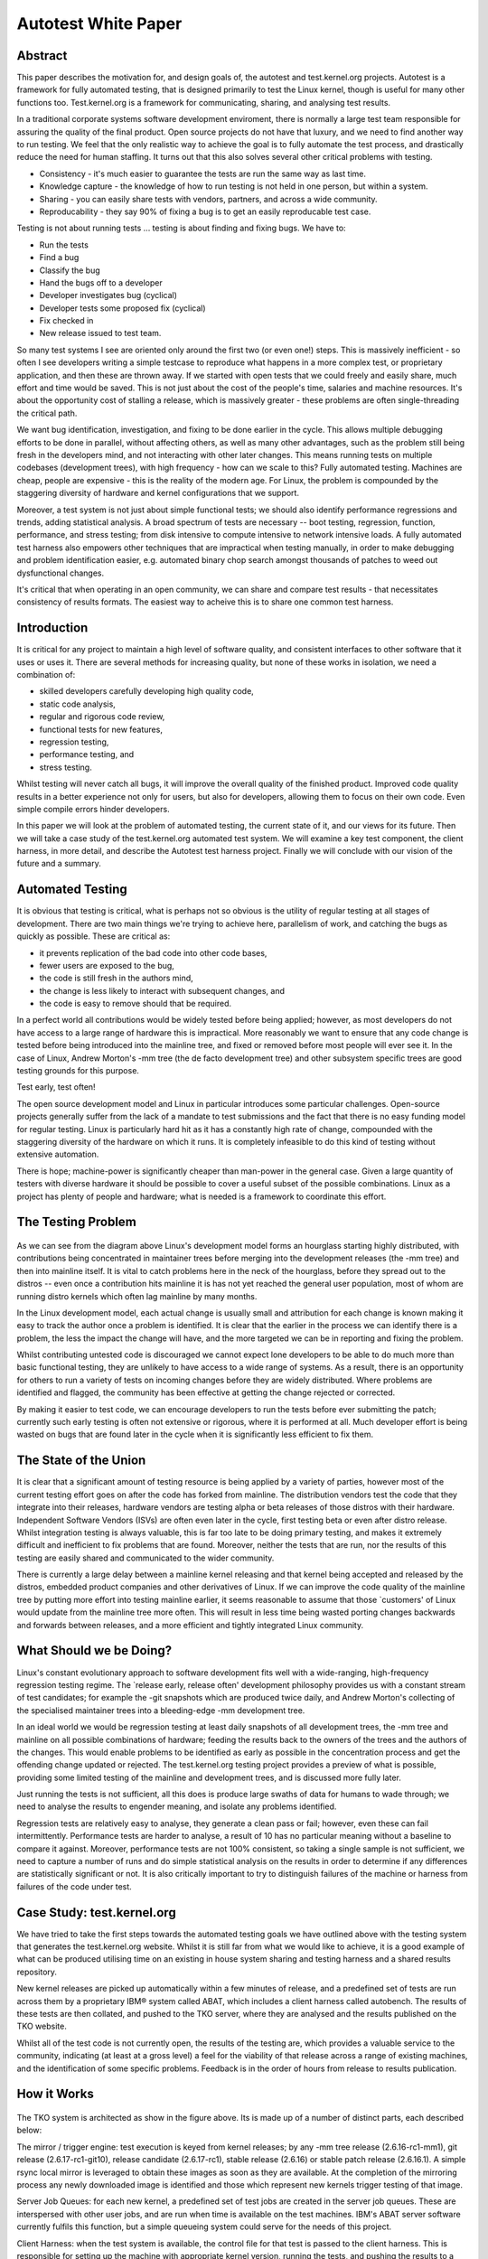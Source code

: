 ====================
Autotest White Paper
====================

Abstract
--------

This paper describes the motivation for, and design goals of, the
autotest and test.kernel.org projects. Autotest is a framework for fully
automated testing, that is designed primarily to test the Linux kernel,
though is useful for many other functions too. Test.kernel.org is a
framework for communicating, sharing, and analysing test results.

In a traditional corporate systems software development enviroment,
there is normally a large test team responsible for assuring the quality
of the final product. Open source projects do not have that luxury, and
we need to find another way to run testing. We feel that the only
realistic way to achieve the goal is to fully automate the test process,
and drastically reduce the need for human staffing. It turns out that
this also solves several other critical problems with testing.

-  Consistency - it's much easier to guarantee the tests are run the
   same way as last time.
-  Knowledge capture - the knowledge of how to run testing is not held
   in one person, but within a system.
-  Sharing - you can easily share tests with vendors, partners, and
   across a wide community.
-  Reproducability - they say 90% of fixing a bug is to get an easily
   reproducable test case.

Testing is not about running tests ... testing is about finding and
fixing bugs. We have to:

-  Run the tests
-  Find a bug
-  Classify the bug
-  Hand the bugs off to a developer
-  Developer investigates bug (cyclical)
-  Developer tests some proposed fix (cyclical)
-  Fix checked in
-  New release issued to test team.

So many test systems I see are oriented only around the first two (or
even one!) steps. This is massively inefficient - so often I see
developers writing a simple testcase to reproduce what happens in a more
complex test, or proprietary application, and then these are thrown
away. If we started with open tests that we could freely and easily
share, much effort and time would be saved. This is not just about the
cost of the people's time, salaries and machine resources. It's about
the opportunity cost of stalling a release, which is massively greater -
these problems are often single-threading the critical path.

We want bug identification, investigation, and fixing to be done earlier
in the cycle. This allows multiple debugging efforts to be done in
parallel, without affecting others, as well as many other advantages,
such as the problem still being fresh in the developers mind, and not
interacting with other later changes. This means running tests on
multiple codebases (development trees), with high frequency - how can we
scale to this? Fully automated testing. Machines are cheap, people are
expensive - this is the reality of the modern age. For Linux, the
problem is compounded by the staggering diversity of hardware and kernel
configurations that we support.

Moreover, a test system is not just about simple functional tests; we
should also identify performance regressions and trends, adding
statistical analysis. A broad spectrum of tests are necessary -- boot
testing, regression, function, performance, and stress testing; from
disk intensive to compute intensive to network intensive loads. A fully
automated test harness also empowers other techniques that are
impractical when testing manually, in order to make debugging and
problem identification easier, e.g. automated binary chop search amongst
thousands of patches to weed out dysfunctional changes.

It's critical that when operating in an open community, we can share and
compare test results - that necessitates consistency of results formats.
The easiest way to acheive this is to share one common test harness.

Introduction
------------

It is critical for any project to maintain a high level of software
quality, and consistent interfaces to other software that it uses or
uses it. There are several methods for increasing quality, but none of
these works in isolation, we need a combination of:

-  skilled developers carefully developing high quality code,
-  static code analysis,
-  regular and rigorous code review,
-  functional tests for new features,
-  regression testing,
-  performance testing, and
-  stress testing.

Whilst testing will never catch all bugs, it will improve the overall
quality of the finished product. Improved code quality results in a
better experience not only for users, but also for developers, allowing
them to focus on their own code. Even simple compile errors hinder
developers.

In this paper we will look at the problem of automated testing, the
current state of it, and our views for its future. Then we will take a
case study of the test.kernel.org automated test system. We will examine
a key test component, the client harness, in more detail, and describe
the Autotest test harness project. Finally we will conclude with our
vision of the future and a summary.

Automated Testing
-----------------

It is obvious that testing is critical, what is perhaps not so obvious
is the utility of regular testing at all stages of development. There
are two main things we're trying to achieve here, parallelism of work,
and catching the bugs as quickly as possible. These are critical as:

-  it prevents replication of the bad code into other code bases,
-  fewer users are exposed to the bug,
-  the code is still fresh in the authors mind,
-  the change is less likely to interact with subsequent changes, and
-  the code is easy to remove should that be required.

In a perfect world all contributions would be widely tested before being
applied; however, as most developers do not have access to a large range
of hardware this is impractical. More reasonably we want to ensure that
any code change is tested before being introduced into the mainline
tree, and fixed or removed before most people will ever see it. In the
case of Linux, Andrew Morton's -mm tree (the de facto development tree)
and other subsystem specific trees are good testing grounds for this
purpose.

Test early, test often!

The open source development model and Linux in particular introduces
some particular challenges. Open-source projects generally suffer from
the lack of a mandate to test submissions and the fact that there is no
easy funding model for regular testing. Linux is particularly hard hit
as it has a constantly high rate of change, compounded with the
staggering diversity of the hardware on which it runs. It is completely
infeasible to do this kind of testing without extensive automation.

There is hope; machine-power is significantly cheaper than man-power in
the general case. Given a large quantity of testers with diverse
hardware it should be possible to cover a useful subset of the possible
combinations. Linux as a project has plenty of people and hardware; what
is needed is a framework to coordinate this effort.

The Testing Problem
-------------------

.. figure:: WhitePaper/codeflow.png

As we can see from the diagram above Linux's development model forms an
hourglass starting highly distributed, with contributions being
concentrated in maintainer trees before merging into the development
releases (the -mm tree) and then into mainline itself. It is vital to
catch problems here in the neck of the hourglass, before they spread out
to the distros -- even once a contribution hits mainline it is has not
yet reached the general user population, most of whom are running distro
kernels which often lag mainline by many months.

In the Linux development model, each actual change is usually small and
attribution for each change is known making it easy to track the author
once a problem is identified. It is clear that the earlier in the
process we can identify there is a problem, the less the impact the
change will have, and the more targeted we can be in reporting and
fixing the problem.

Whilst contributing untested code is discouraged we cannot expect lone
developers to be able to do much more than basic functional testing,
they are unlikely to have access to a wide range of systems. As a
result, there is an opportunity for others to run a variety of tests on
incoming changes before they are widely distributed. Where problems are
identified and flagged, the community has been effective at getting the
change rejected or corrected.

By making it easier to test code, we can encourage developers to run the
tests before ever submitting the patch; currently such early testing is
often not extensive or rigorous, where it is performed at all. Much
developer effort is being wasted on bugs that are found later in the
cycle when it is significantly less efficient to fix them.

The State of the Union
----------------------

It is clear that a significant amount of testing resource is being
applied by a variety of parties, however most of the current testing
effort goes on after the code has forked from mainline. The distribution
vendors test the code that they integrate into their releases, hardware
vendors are testing alpha or beta releases of those distros with their
hardware. Independent Software Vendors (ISVs) are often even later in
the cycle, first testing beta or even after distro release. Whilst
integration testing is always valuable, this is far too late to be doing
primary testing, and makes it extremely difficult and inefficient to fix
problems that are found. Moreover, neither the tests that are run, nor
the results of this testing are easily shared and communicated to the
wider community.

There is currently a large delay between a mainline kernel releasing and
that kernel being accepted and released by the distros, embedded product
companies and other derivatives of Linux. If we can improve the code
quality of the mainline tree by putting more effort into testing
mainline earlier, it seems reasonable to assume that those \`customers'
of Linux would update from the mainline tree more often. This will
result in less time being wasted porting changes backwards and forwards
between releases, and a more efficient and tightly integrated Linux
community.

What Should we be Doing?
------------------------

Linux's constant evolutionary approach to software development fits well
with a wide-ranging, high-frequency regression testing regime. The
\`release early, release often' development philosophy provides us with
a constant stream of test candidates; for example the -git snapshots
which are produced twice daily, and Andrew Morton's collecting of the
specialised maintainer trees into a bleeding-edge -mm development tree.

In an ideal world we would be regression testing at least daily
snapshots of all development trees, the -mm tree and mainline on all
possible combinations of hardware; feeding the results back to the
owners of the trees and the authors of the changes. This would enable
problems to be identified as early as possible in the concentration
process and get the offending change updated or rejected. The
test.kernel.org testing project provides a preview of what is possible,
providing some limited testing of the mainline and development trees,
and is discussed more fully later.

Just running the tests is not sufficient, all this does is produce large
swaths of data for humans to wade through; we need to analyse the
results to engender meaning, and isolate any problems identified.

Regression tests are relatively easy to analyse, they generate a clean
pass or fail; however, even these can fail intermittently. Performance
tests are harder to analyse, a result of 10 has no particular meaning
without a baseline to compare it against. Moreover, performance tests
are not 100% consistent, so taking a single sample is not sufficient, we
need to capture a number of runs and do simple statistical analysis on
the results in order to determine if any differences are statistically
significant or not. It is also critically important to try to
distinguish failures of the machine or harness from failures of the code
under test.

Case Study: test.kernel.org
---------------------------

We have tried to take the first steps towards the automated testing
goals we have outlined above with the testing system that generates the
test.kernel.org website. Whilst it is still far from what we would like
to achieve, it is a good example of what can be produced utilising time
on an existing in house system sharing and testing harness and a shared
results repository.

New kernel releases are picked up automatically within a few minutes of
release, and a predefined set of tests are run across them by a
proprietary IBM® system called ABAT, which includes a client harness
called autobench. The results of these tests are then collated, and
pushed to the TKO server, where they are analysed and the results
published on the TKO website.

Whilst all of the test code is not currently open, the results of the
testing are, which provides a valuable service to the community,
indicating (at least at a gross level) a feel for the viability of that
release across a range of existing machines, and the identification of
some specific problems. Feedback is in the order of hours from release
to results publication.

How it Works
------------

.. figure:: WhitePaper/tko.png

The TKO system is architected as show in the figure above. Its is made
up of a number of distinct parts, each described below:

The mirror / trigger engine: test execution is keyed from kernel
releases; by any -mm tree release (2.6.16-rc1-mm1), git release
(2.6.17-rc1-git10), release candidate (2.6.17-rc1), stable release
(2.6.16) or stable patch release (2.6.16.1). A simple rsync local mirror
is leveraged to obtain these images as soon as they are available. At
the completion of the mirroring process any newly downloaded image is
identified and those which represent new kernels trigger testing of that
image.

Server Job Queues: for each new kernel, a predefined set of test jobs
are created in the server job queues. These are interspersed with other
user jobs, and are run when time is available on the test machines.
IBM's ABAT server software currently fulfils this function, but a simple
queueing system could serve for the needs of this project.

Client Harness: when the test system is available, the control file for
that test is passed to the client harness. This is responsible for
setting up the machine with appropriate kernel version, running the
tests, and pushing the results to a local repository. Currently this
function is served by autobench. It is here that our efforts are
currently focused with the Autotest client replacement project which we
will discuss in detail later.

Results Collation: results from relevant jobs are gathered
asynchronously as the tests complete and they are pushed out to
test.kernel.org. A reasonably sized subset of the result data is pushed,
mostly this involves stripping the kernel binaries and system
information dumps.

Results Analysis: once uploaded the results analysis engine runs over
all existing jobs and extracts the relevant status; this is then
summarised on a per release basis to produce both overall red, amber and
green status for each release/machine combination. Performance data is
also analysed, in order to produce historical performance graphs for a
selection of benchmarks.

Results Publication: results are made available automatically on the TKO
web site. However, this is currently a \`polled' model; no automatic
action is taken in the face of either test failures or if performance
regressions are detected, it relies on developers to monitor the site.
These failures should be actively pushed back to the community via an
appropriate publication mechanism (such as email, with links back to
more detailed data).

Observed problems: When a problem (functional or performance) is
observed by a developer monitoring the analysed and published results,
this is manually communicated back to the development community
(normally via email). This often results in additional patches to test,
which can be manually injected into the job queues via a simple script,
but currently only by an IBM engineer. These then automatically flow
through with the regular releases, right through to publication on the
matrix and performance graphs allowing comparison with those releases.

TKO in Action
-------------

The regular compile and boot testing frequently shakes out bugs as the
patch that carried them enters the -mm tree. By testing multiple
architectures, physical configurations, and kernel configurations we
often catch untested combinations and are able to report them to the
patch author. Most often these are compile failures, or boot failures,
but several performance regressions have also been identified.

.. figure:: WhitePaper/kernbench-moe.png

As a direct example, recently the performance of highly parallel
workloads dropped off significantly on some types of systems,
specifically with the -mm tree. This was clearly indicated by a drop off
in the kernbench performance figures. In the graph above we can see the
sudden increase in elapsed time to a new plateau with 2.6.14-rc2-mm1.
Note the vertical error bars for each data point -- doing multiple test
runs inside the same job allows us to calculate error margins, and
clearly display them.

Once the problem was identified some further analysis narrowed the bug
to a small number of scheduler patches which were then also tested;
these appear as the blue line (\`other' releases) in the graph. Once the
regression was identified the patch owner was then contacted, several
iterations of updated fixes were then produced and tested before a
corrected patch was applied. This can be seen in the figures for
2.6.16-rc1-mm4.

The key thing to note here is that the regression never made it to the
mainline kernel let alone into a released distro kernel; user exposure
was prevented. Early testing ensured that the developer was still
available and retained context on the change.

Summary
-------

The current system is providing regular and useful testing feedback on
new releases and providing ongoing trend analysis against historical
releases. It is providing the results of this testing in a public
framework available to all developers with a reasonable turn round time
from release. It is also helping developers by testing on rarer hardware
combinations to which they have no access and cannot test.

However, the system is not without its problems. The underlying tests
are run on a in-house testing framework (ABAT) which is currently not in
the public domain; this prevents easy transport of these tests to other
testers. As a result there is only one contributor to the result set at
this time, IBM. Whilst the whole stack needs to be made open, we explain
in the next section why we have chosen to start first with the client
test harness.

The tests themselves are very limited, covering a subset of the kernel.
They are run on a small number of machines, each with a few, fixed
configurations. There are more tests which should be run but lack of
developer input and lack of hardware resources on which to test prevent
significant expansion.

The results analysis also does not communicate data back as effectively
as it could to the community -- problems (especially performance
regressions) are not as clearly isolated as they could be, and
notification is not as prompt and clear as it could be. More data
\`folding' needs to be done as we analyse across a multi-dimensional
space of kernel version, kernel configuration, machine type, toolchain,
and tests.

Client Harnesses
----------------

As we have seen, any system which will provide the required level of
testing needs to form a highly distributed system, and be able to run
across a large test system base. This will necessitate a highly flexible
client test harness; a key component of such a system. We have used our
experiences with the IBM autobench client, and the TKO analysis system
to define requirements for such a client. This section will discuss
client harnesses in general and lead on to a discussion of the Autotest
project's new test harness.

We chose to attack the problem of the client harness first as it seems
to be the most pressing issue. With this solved, we can share not only
results, but the tests themselves more easily, and empower a wide range
of individuals and corporations to run tests easily, and share the
results. By defining a consistent results format, we can enable
automated collation and analysis of huge amounts of data.

Requirements / Design Goals
---------------------------

A viable client harness must be operable stand-alone or under an
external scheduler infrastructure. Corporations already have significant
resources invested in bespoke testing harnesses which they are not going
to be willing to waste; the client needs to be able to plug into those,
and timeshare resources with them. On the other hand, some testers and
developers will have a single machine and want something simple they can
install and use. This bimodal flexibility is particularly relevant where
we want to be able to pass a failing test back to a patch author, and
have them reproduce the problem.

The client harness must be modular, with a clean internal infrastructure
with simple, well defined APIs. It is critical that there is clear
separation between tests, and between tests and the core, such that
adding a new test cannot break existing tests.

The client must be simple to use for newcomers, and yet provide a
powerful syntax for complex testing if necessary. Tests across multiple
machines, rebooting, loops, and parallelism all need to be supported.

We want distributed scalable maintainership, the core being maintained
by a core team and the tests by the contributors. It must be able to
reuse the effort that has gone into developing existing tests, by
providing a simple way to encapsulate them. Whilst open tests are
obviously superior, we also need to allow the running of proprietary
tests which cannot be contributed to the central repository.

There must be a low knowledge barrier to entry for development, in order
to encourage a wide variety of new developers to start contributing. In
particular, we desire it to be easy to write new tests and profilers,
abstracting the complexity into the core as much as possible.

We require a high level of maintainability. We want a consistent
language throughout, one which is powerful and yet easy to understand
when returning to the code later, not only by the author, but also by
other developers.

The client must be robust, and produce consistent results. Error
handling is critical -- tests that do not produce reliable results are
useless. Developers will never add sufficient error checking into
scripts, we must have a system which fails on any error unless you take
affirmative action. Where possible it should isolate hardware or harness
failures from failures of the code under test; if something goes wrong
in initialisation or during a test we need to know and reject that test
result.

Finally, we want a consistent results architecture -- it is no use to
run thousands of tests if we cannot understand or parse the results. On
such a scale such analysis must be fully automatable. Any results
structure needs to be consistent across tests and across machines, even
if the tests are being run by a wide diversity of testers.

What Tests are Needed?
----------------------

As we mentioned previously, the current published automated testing is
very limited in its scope. We need very broad testing coverage if we are
going to catch a high proportion of problems before they reach the user
population, and need those tests to be freely sharable to maximise test
coverage.

Most of the current testing is performed in order to verify that the
machine and OS stack is fit for a particular workload. The real workload
is often difficult to set up, may require proprietary software, and is
overly complex and does not give sufficiently consistent reproducible
results, so use is made of a simplified simulation of that workload
encapsulated within a test. This has the advantage of allowing these
simulated workloads to be shared. We need tests in all of the areas
below:

Build tests simply check that the kernel will build. Given the massive
diversity of different architectures to build for, different
configuration options to build for, and different toolchains to build
with, this is an extensive problem. We need to check for warnings, as
well as errors.

Static verification tests run static analysis across the code with tools
like sparse, lint, and the Stanford checker, in the hope of finding bugs
in the code without having to actually execute it.

Inbuilt debugging options (e.g. CONFIG\_DEBUG\_PAGEALLOC,
CONFIG\_DEBUG\_SLAB) and fault insertion routines (e.g. fail every 100th
memory allocation, fake a disk error occasionally) offer the opportunity
to allow the kernel to test itself. These need to be a separated set of
test runs from the normal functional and performance tests, though they
may reuse the same tests.

Functional or unit tests are designed to exercise one specific piece of
functionality. They are used to test that piece in isolation to ensure
it meets some specification for its expected operation. Examples of this
kind of test include LTP and Crashme.

Performance tests verify the relative performance of a particular
workload on a specific system. They are used to produce comparisons
between tests to either identify performance changes, or confirm none is
present. Examples of these include: CPU performance with Kernbench and
AIM7/reaim; disk performance with bonnie, tbench and iobench; and
network performance with netperf.

Stress tests are used to identify system behaviour when pushed to the
very limits of its capabilities. For example a kernel compile executed
completely in parallel creates a compile process for each file. Examples
of this kind of test include kernbench (configured appropriately), and
deliberately running under heavy memory pressure such as running with a
small physical memory.

Profiling and debugging is another key area. If we can identify a
performance regression, or some types of functional regression, it is
important for us to be able to gather data about what the system was
doing at the time in order to diagnose it. Profilers range from
statistical tools like readprofile and lockmeter to monitoring tools
like vmstat and sar. Debug tools might range from dumping out small
pieces of information to full blown crashdumps.

Existing Client Harnesses
-------------------------

There are a number of pre-existing test harnesses in use by testers in
the community. Each has its features and problems, we touch on a few of
them below.

IBM autobench is a fairly fully featured client harness, it is
completely written in a combination of shell and perl. It has support
for tests containing kernel builds and system boots. However, error
handling is very complex and must be explicitly added in all cases, but
does encapsulate the success or failure state of the test. The use of
multiple different languages may have been very efficient for the
original author, but greatly increases the maintenance overheads. Whilst
it does support running multiple tests in parallel, loops within the job
control file are not supported nor is any complex \`programming'.

OSDL STP The Open Systems Development Lab (OSDL) has the Scalable Test
Platform (STP). This is a fully integrated testing environment with both
a server harness and client wrapper. The client wrapper here is very
simple consisting of a number of shell support functions. Support for
reboot is minimal and kernel installation is not part of the client.
There is no inbuilt handling of the meaning of results. Error checking
is down to the test writer; as this is shell it needs to be explicit
else no checking is performed. It can operate in isolation and results
are emailable, reboot is currently being added.

LTP (`http://ltp.sourceforge.net/ <http://ltp.sourceforge.net/>`_) The
Linux Test Project is a functional / regression test suite. It contains
approximately 2900 small regression tests which are applied to the
system running LTP. There is no support for building kernels or booting
them, performance testing or profiling. Whilst it contains a lot of
useful tests, it is not a general heavy weight testing client.

A number of other testing environments currently exist, most appear to
suffer from the same basic issues, they evolved from the simplest
possible interface (a script) into a test suite; they were not designed
to meet the level of requirements we have identified and specified.

All of those we have reviewed seem to have a number of key failings.
Firstly, most lack most lack bottom up error handling. Where support
exists it must be handled explicitly, testers never will think of
everything. Secondly, most lack consistent machine parsable results.
There is often no consistent way to tell if a test passes, let alone get
any details from it. Lastly, due to their evolved nature they are not
easy to understand nor to maintain. Fortunately it should be reasonably
easy to wrap tests such as LTP, or to port tests from STP and autobench.

Autotest - a Powerful Open Client
---------------------------------

The Autotest open client is an attempt to address the issues we have
identified. The aim is to produce a client which is open source,
implicitly handles errors, produces consistent results, is easily
installable, simple to maintain and runs either standalone or within any
server harness.

Autotest is an all new client harness implementation. It is completely
written in Python; chosen for a number of reasons, it has a simple,
clean and consistent syntax, it is object oriented from inception, and
it has very powerful error and exception handling. Whist no language is
perfect, it meets the key design goals well, and it is open source and
widely supported.

As we have already indicated, there are a number of existing client
harnesses; some are even open-source and therefore a possible basis for
a new client. Starting from scratch is a bold step, but we believe that
the benefits from a designed approach outweigh the effort required
initially to get to a workable position. Moreover, much of the existing
collection of tests can easily be imported or wrapped.

Another key goal is the portability of the tests and the results; we
want to be able to run tests anywhere and to contribute those test
results back. The use of a common programming language, one with a
strict syntax and semantics should make the harness and its contained
tests very portable. Good design of the harness and results
specifications should help to maintain portable results.

The autotest Test Harness
-------------------------

Autotest utilises an executable control file to represent and drives the
users job. This control file is an executable fragment of Python and may
contain any valid Python constructs, allowing the simple representation
of loops and conditionals. Surrounding this control file is the Autotest
harness, which is a set of support functions and classes to simplify
execution of tests and allow control over the job.

The key component is the job object which represents the executing job,
provides access to the test environment, and provides the framework to
the job. It is responsible for the creation of the results directory,
for ensuring the job output is recorded, and for any interactions with
any server harness. Below is a trivial example of a control file:

::

        job.runtest('test1', 'kernbench', 2, 5)

One key benefit of the use of a real programming language is the ability
to use the full range of its control structures in the example below we
use an iterator:

::

        for i in range(0, 5):
            job.runtest('test%d' % i, 'kernbench',
                    2, 5)

Obviously as we are interested in testing Linux, support for building,
installing and booting kernels is key. When using this feature, we need
a little added complexity to cope with the interruption to control flow
caused by the system reboot. This is handled using a phase stepper which
maintains flow across execution interruptions, below is an example of
such a job, combining booting with iteration:

::

        def step_init():
            step_test(1)

        def step_test(iteration):
            if (iteration < 5):
                job.next_step([step_test,
                              iteration + 1])

            print "boot: %d" % iteration

            kernel = job.distro_kernel()
            kernel.boot()

Tests are represented by the test object; each test added to Autotest
will be a subclass of this. This allows all tests to share behaviour,
such as creating a consistent location and layout for the results, and
recording the result of the test in a computer readable form. Below is
the class definition for the kernbench benchmark. As we can see it is a
subclass of test, and as such benefits from its management of the
results directory hierarchy.

::

        import test
        from autotest_utils import *

        class kernbench(test):

            def setup(self,
                      iterations = 1,
                      threads = 2 * count_cpus(),
                      kernelver = '/usr/local/src/linux-2.6.14.tar.bz2',
                      config =  os.environ['AUTODIRBIN'] + "/tests/kernbench/config"):

                print "kernbench -j %d -i %d -c %s -k %s" % (threads, iterations, config, kernelver)

                self.iterations = iterations
                self.threads = threads
                self.kernelver = kernelver
                self.config = config

                top_dir = job.tmpdir+'/kernbench'
                kernel = job.kernel(top_dir, kernelver)
                kernel.config([config])


            def execute(self):
                testkernel.build_timed(threads)         # warmup run
                for i in range(1, iterations+1):
                    testkernel.build_timed(threads, '../log/time.%d' % i)

                os.chdir(top_dir + '/log')
                system("grep elapsed time.* > time")

Summary
-------

We feel that Autotest is much more powerful and robust design than the
other client harnesses available, and will produce more consistent
results. Adding tests and profilers is simple, with a low barrier to
entry, and they are easy to understand and maintain.

Much of the power and flexibility of Autotest stems from the decision to
have a user-defined control file, and for that file to be written in a
powerful scripting language. Whilst this was more difficult to
implement, the interface the user sees is still simple. If the user
wishes to repeat tests, run tests in parallel for stress, or even write
a bisection search for a problem inside the control file, that is easy
to do.

The Autotest client can be used either as standalone, or easily linked
into any scheduling backend, from a simple queueing system to a huge
corporate scheduling and allocation engine. This allows us to leverage
the resources of larger players, and yet easily allow individual
developers to reproduce and debug problems that were found in the lab of
a large corporation.

Each test is a self-contained modular package. Users are strongly
encouraged to create open-source tests (or wrap existing tests) and
contribute those to the main test repository on test.kernel.org (see the
Autotest wiki for details). However, private tests and repositories are
also allowed, for maximum flexibility. The modularity of the tests means
that different maintainers can own and maintain each test, separate from
the core harness. We feel this is critical to the flexibility and
scalability of the project.

We currently plan to support the Autotest client across the range of
architectures and across the main distros. There is no plans to support
other operating systems, as it would add unnecessary complexity to the
project. The Autotest project is released under the GNU Public License.

Future
------

We need a broader spectrum of tests added to the Autotest project.
Whilst the initial goal is to replace autobench for the published data
on test.kernel.org, this is only a first step -- there are a much wider
range of tests that could and should be run. There is a wide body of
tests already available that could be wrapped and corralled under the
Autotest client.

We need to encourage multiple different entities to contribute and share
testing data for maximum effect. This has been stalled waiting on the
Autotest project, which is now nearing release, so that we can have a
consistent data format to share and analyse. There will be problems to
tackle with quality and consistency of data that comes from a wide range
of sources.

Better analysis of the test results is needed. Whilst the simple
red/yellow/green grid on test.kernel.org and simple gnuplot graphs are
surprisingly effective for so little effort, much more could be done. As
we run more tests, it will become increasingly important to summarise
and fold the data in different ways in order to make it digestible and
useful.

Testing cannot be an island unto itself -- not only must we identify
problems, we must communicate those problems effectively and efficiently
back to the development community, provide them with more information
upon request, and be able to help test attempted fixes. We must also
track issues identified to closure.

There is great potential to automate beyond just identifying a problem.
An intelligent automation system should be able to further narrow down
the problem to an individual patch (by bisection search, for example,
which is O(log2) number of patches). It could drill down into a problem
by running more detailed sets of performance tests, or repeating a
failed test several times to see if a failure was intermittent or
consistent. Tests could be selected automatically based on the area of
code the patch touches, correlated with known code coverage data for
particular tests.

Summary
-------

We are both kernel developers, who started the both test.kernel.org and
Autotest projects out of a frustration with the current tools available
for testing, and for fully automated testing in particular. We are now
seeing a wider range of individuals and corporations showing interest in
both the test.kernel.org and Autotest projects, and have high hopes for
their future.

In short we need:

-  more automated testing, run at frequent intervals,
-  those results need to be published consistently and cohesively,
-  to analyse the results carefully,
-  better tests, and to share them, and
-  a powerful, open source, test harness that is easy to add tests to.

There are several important areas where interested people can help
contribute to the project:

-  run a diversity of tests across a broad range of hardware,
-  contribute those results back to test.kernel.org,
-  write new tests and profilers, contribute those back, and
-  for the kernel developers ... fix the bugs!!!

An intelligent system can not only improve code quality, but also free
developers to do more creative work.

Acknowledgements
----------------

We would like to thank OSU for the donation of the server and disk space
which supports the test.kernel.org site.

We would like to thank Mel Gorman for his input to and review of drafts
of this paper.
